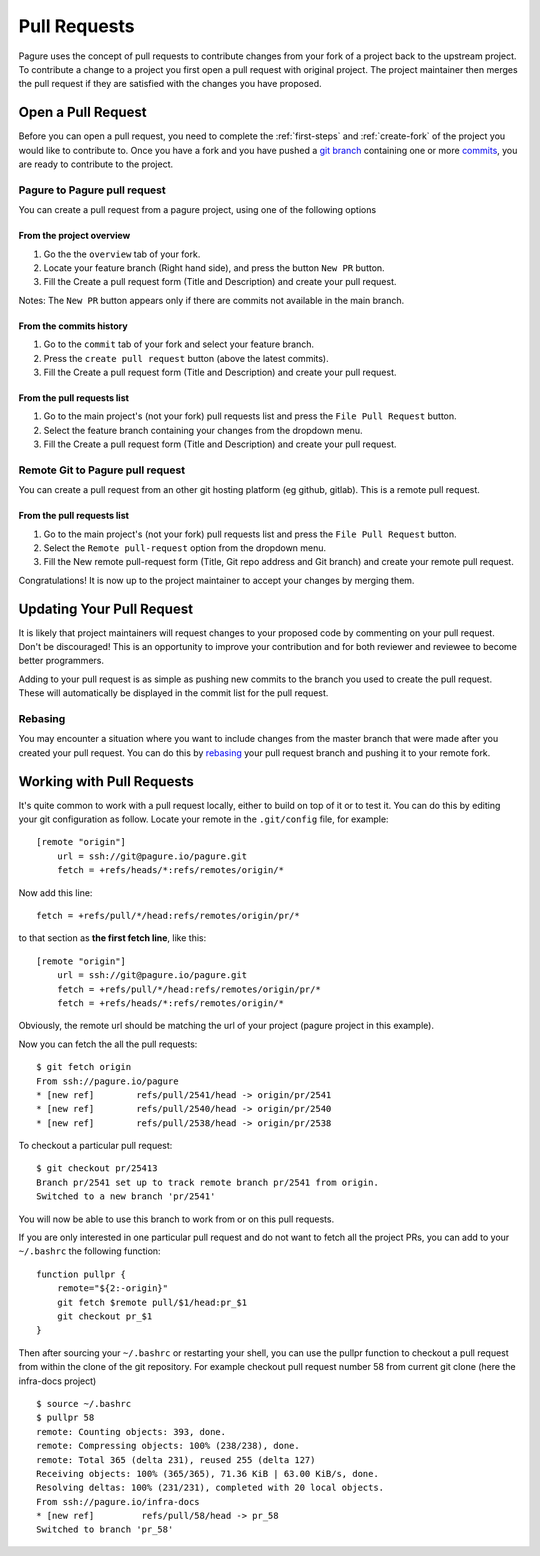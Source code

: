 .. _pull-requests:

Pull Requests
=============
Pagure uses the concept of pull requests to contribute changes from your fork
of a project back to the upstream project. To contribute a change to a project
you first open a pull request with original project. The project maintainer
then merges the pull request if they are satisfied with the changes you have
proposed.


.. _open-pull-request:

Open a Pull Request
-------------------
Before you can open a pull request, you need to complete the :ref:`first-steps`
and :ref:`create-fork` of the project you would like to contribute to. Once
you have a fork and you have pushed a `git branch <https://git-scm.com/docs/git-branch>`_
containing one or more `commits <https://git-scm.com/docs/git-commit>`_, you are
ready to contribute to the project.

Pagure to Pagure pull request
^^^^^^^^^^^^^^^^^^^^^^^^^^^^^

You can create a pull request from a pagure project, using one of the following options

From the project overview
*************************

#. Go the the ``overview`` tab of your fork.

#. Locate your feature branch (Right hand side), and press the button ``New PR`` button.

#. Fill the Create a pull request form (Title and Description) and create your pull request.

Notes: The ``New PR`` button appears only if there are commits not available in the main branch.

.. image:: _static/pagure_pr_overview.png
	:target: ../_images/pagure_pr_overview.png

From the commits history
************************

#. Go to the ``commit`` tab of your fork and select your feature branch.

#. Press the ``create pull request`` button (above the latest commits).

#. Fill the Create a pull request form (Title and Description) and create your pull request.

.. image:: _static/pagure_pr_commits.png
	:target: ../_images/pagure_pr_commits.png

From the pull requests list
***************************

#. Go to the main project's (not your fork) pull requests list and press the ``File Pull Request`` button.

#. Select the feature branch containing your changes from the dropdown menu.

#. Fill the Create a pull request form (Title and Description) and create your pull request.

.. image:: _static/pagure_pr_pull_requests.png
	:target: ../_images/pagure_pr_pull_requests.png

Remote Git to Pagure pull request
^^^^^^^^^^^^^^^^^^^^^^^^^^^^^^^^^

You can create a pull request from an other git hosting platform (eg github, gitlab).
This is a remote pull request.

From the pull requests list
***************************

#. Go to the main project's (not your fork) pull requests list and press the ``File Pull Request`` button.

#. Select the ``Remote pull-request`` option from the dropdown menu.

#. Fill the New remote pull-request form (Title, Git repo address and Git branch) and create your remote pull request.

Congratulations! It is now up to the project maintainer to accept your changes
by merging them.

.. _update-pull-request:

Updating Your Pull Request
--------------------------
It is likely that project maintainers will request changes to your proposed code
by commenting on your pull request. Don't be discouraged! This is an opportunity
to improve your contribution and for both reviewer and reviewee to become better
programmers.

Adding to your pull request is as simple as pushing new commits to the branch you
used to create the pull request. These will automatically be displayed in the
commit list for the pull request.


Rebasing
^^^^^^^^
You may encounter a situation where you want to include changes from the master
branch that were made after you created your pull request. You can do this by
`rebasing <https://git-scm.com/docs/git-rebase>`_ your pull request branch and
pushing it to your remote fork.


.. _working-with-prs:

Working with Pull Requests
--------------------------
It's quite common to work with a pull request locally, either to build on top of
it or to test it. You can do this by editing your git configuration as follow.
Locate your remote in the ``.git/config`` file, for example::

    [remote "origin"]
        url = ssh://git@pagure.io/pagure.git
        fetch = +refs/heads/*:refs/remotes/origin/*

Now add this line::

    fetch = +refs/pull/*/head:refs/remotes/origin/pr/*

to that section as **the first fetch line**, like this::

    [remote "origin"]
        url = ssh://git@pagure.io/pagure.git
        fetch = +refs/pull/*/head:refs/remotes/origin/pr/*
        fetch = +refs/heads/*:refs/remotes/origin/*

Obviously, the remote url should be matching the url of your project (pagure project in
this example).

Now you can fetch the all the pull requests: ::

    $ git fetch origin
    From ssh://pagure.io/pagure
    * [new ref]        refs/pull/2541/head -> origin/pr/2541
    * [new ref]        refs/pull/2540/head -> origin/pr/2540
    * [new ref]        refs/pull/2538/head -> origin/pr/2538

To checkout a particular pull request: ::

    $ git checkout pr/25413
    Branch pr/2541 set up to track remote branch pr/2541 from origin.
    Switched to a new branch 'pr/2541'

You will now be able to use this branch to work from or on this pull requests.

If you are only interested in one particular pull request and do not want to fetch all the project PRs,
you can add to your ``~/.bashrc`` the following function: ::

    function pullpr {
        remote="${2:-origin}"
        git fetch $remote pull/$1/head:pr_$1
        git checkout pr_$1
    }

Then after sourcing your ``~/.bashrc`` or restarting your shell, you can use the
pullpr function to checkout a pull request from within the clone of the git repository.
For example checkout pull request number 58 from current git clone (here the
infra-docs project) ::

    $ source ~/.bashrc
    $ pullpr 58
    remote: Counting objects: 393, done.
    remote: Compressing objects: 100% (238/238), done.
    remote: Total 365 (delta 231), reused 255 (delta 127)
    Receiving objects: 100% (365/365), 71.36 KiB | 63.00 KiB/s, done.
    Resolving deltas: 100% (231/231), completed with 20 local objects.
    From ssh://pagure.io/infra-docs
    * [new ref]         refs/pull/58/head -> pr_58
    Switched to branch 'pr_58'
